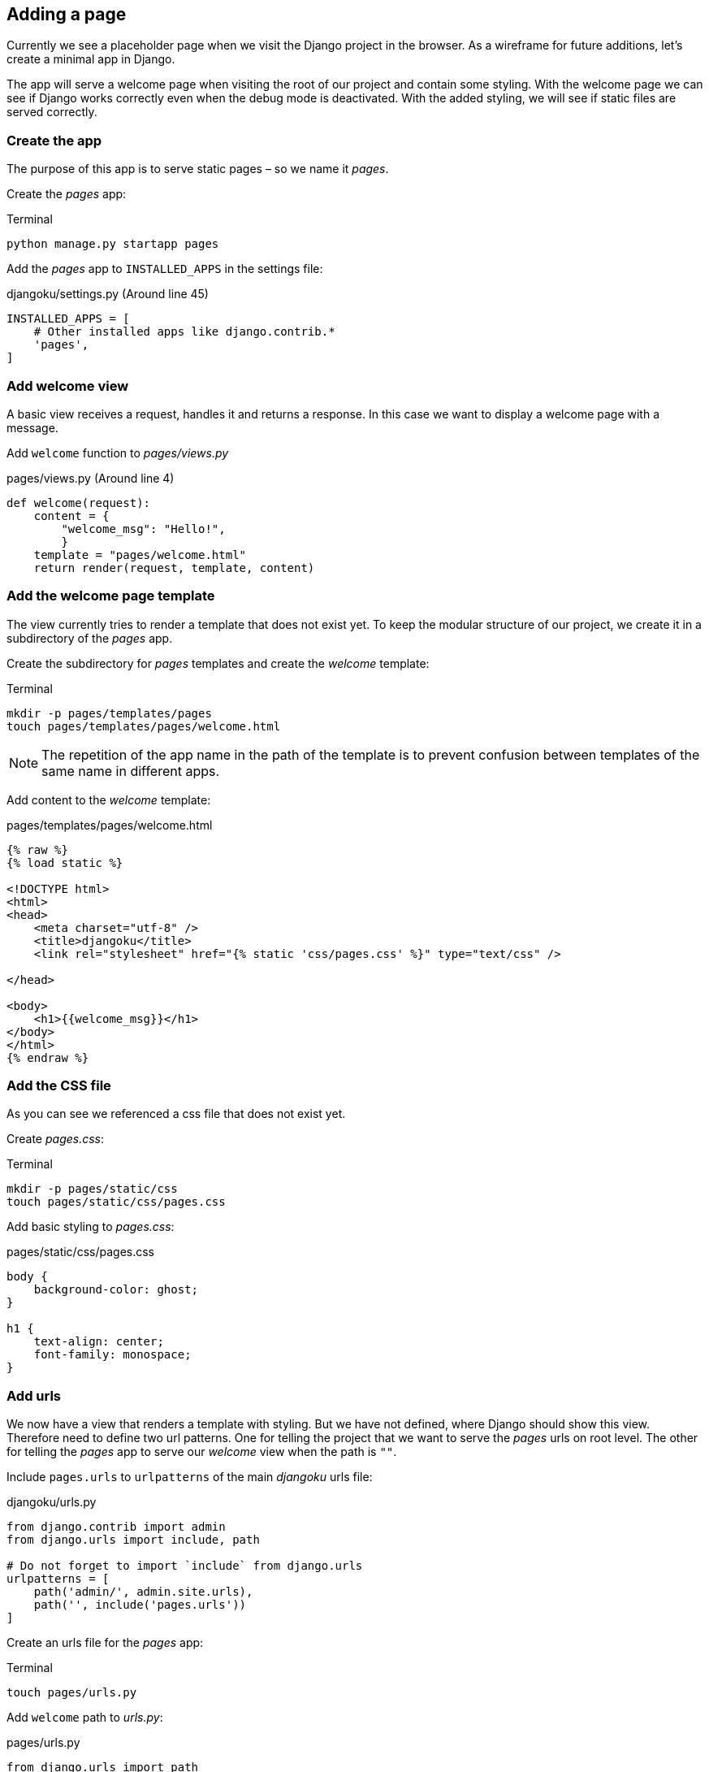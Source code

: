 == Adding a page

Currently we see a placeholder page when we visit the Django project in the browser.
As a wireframe for future additions, let’s create a minimal app in Django.

The app will serve a welcome page when visiting the root of our project and contain some styling.
With the welcome page we can see if Django works correctly even when the debug mode is deactivated.
With the added styling, we will see if static files are served correctly.

=== Create the app

The purpose of this app is to serve static pages – so we name it _pages_.

Create the _pages_ app:

.Terminal
[source, shell]
----
python manage.py startapp pages
----

Add the _pages_ app to `INSTALLED_APPS` in the settings file:

.djangoku/settings.py (Around line 45)
[source, Python]
----
INSTALLED_APPS = [
    # Other installed apps like django.contrib.*
    'pages',
]
----

=== Add welcome view

A basic view receives a request, handles it and returns a response.
In this case we want to display a welcome page with a message.

Add `welcome` function to _pages/views.py_

.pages/views.py (Around line 4)
[source, Python]
----
def welcome(request):
    content = {
        "welcome_msg": "Hello!",
        }
    template = "pages/welcome.html"
    return render(request, template, content)
----

=== Add the welcome page template

The view currently tries to render a template that does not exist yet.
To keep the modular structure of our project, we create it in a subdirectory of the _pages_ app.

Create the subdirectory for _pages_ templates and create the _welcome_ template:

.Terminal
[source, shell]
----
mkdir -p pages/templates/pages
touch pages/templates/pages/welcome.html
----

[NOTE]
The repetition of the app name in the path of the template is to prevent confusion between templates of the same name in different apps.

Add content to the _welcome_ template:

.pages/templates/pages/welcome.html
[source, HTML]
----
{% raw %}
{% load static %}

<!DOCTYPE html>
<html>
<head>
    <meta charset="utf-8" />
    <title>djangoku</title>
    <link rel="stylesheet" href="{% static 'css/pages.css' %}" type="text/css" />

</head>

<body>
    <h1>{{welcome_msg}}</h1>
</body>
</html>
{% endraw %}
----

=== Add the CSS file

As you can see we referenced a css file that does not exist yet.

Create _pages.css_:

.Terminal
[source, shell]
----
mkdir -p pages/static/css
touch pages/static/css/pages.css
----

Add basic styling to _pages.css_:

.pages/static/css/pages.css
[source, CSS]
----
body {
    background-color: ghost;
}

h1 {
    text-align: center;
    font-family: monospace;
}
----

=== Add urls

We now have a view that renders a template with styling.
But we have not defined, where Django should show this view.
Therefore need to define two url patterns.
One for telling the project that we want to serve the _pages_ urls on root level.
The other for telling the _pages_ app to serve our _welcome_ view when the path is `""`.

Include `pages.urls` to `urlpatterns` of the main _djangoku_ urls file:

.djangoku/urls.py
[source, Python]
----
from django.contrib import admin
from django.urls import include, path

# Do not forget to import `include` from django.urls
urlpatterns = [
    path('admin/', admin.site.urls),
    path('', include('pages.urls'))
]
----

Create an urls file for the _pages_ app:

.Terminal
[source, shell]
----
touch pages/urls.py
----

Add `welcome` path to _urls.py_:

.pages/urls.py
[source, Python]
----
from django.urls import path

from . import views

urlpatterns = [
    path('', views.welcome, name='welcome'),
]
----



=== Commit the code

Now we can stage and commit our changes:

.Terminal
[source, shell]
----
git add .
git commit -m "Add pages app 📔"
----

=== Checklist

==== ✔︎ App is created
==== ✔︎ App shows a welcome page
